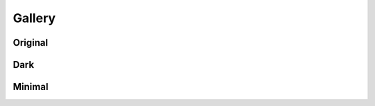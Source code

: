 Gallery
=======

Original
--------

.. image:: _static/original.png


Dark
----

.. image:: _static/dark.png


Minimal
-------

.. image:: _static/minimal.png